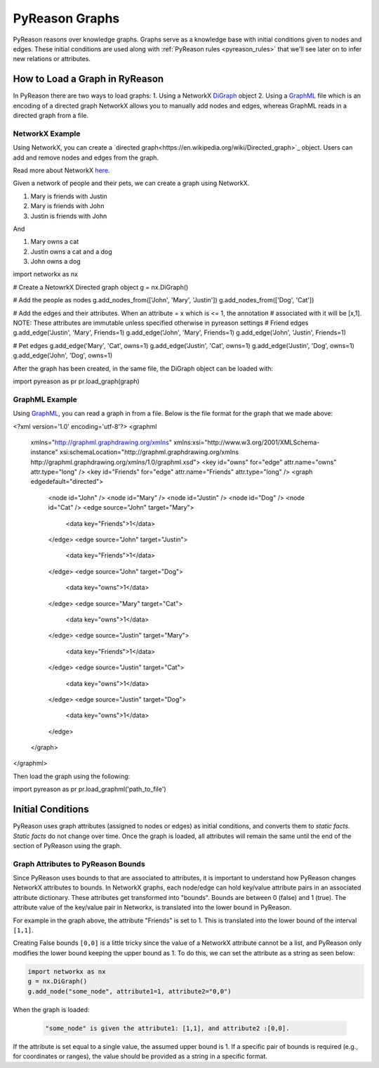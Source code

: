 PyReason Graphs
===============
PyReason reasons over knowledge graphs. Graphs serve as a knowledge base with initial conditions given to nodes and edges.
These initial conditions are used along with :ref:`PyReason rules <pyreason_rules>` that we'll see later on to infer new relations or attributes.


How to Load a Graph in RyReason
-------------------------------
In PyReason there are two ways to load graphs:
1. Using a NetworkX `DiGraph <https://networkx.org/documentation/stable/reference/classes/digraph.html>`_ object
2. Using a `GraphML <https://networkx.org/documentation/stable/reference/readwrite/graphml.html>`_ file which is an encoding of a directed graph
NetworkX allows you to manually add nodes and edges, whereas GraphML reads in a directed graph from a file.


NetworkX Example
~~~~~~~~~~~~~~~~
Using NetworkX, you can create a `directed graph<https://en.wikipedia.org/wiki/Directed_graph>`_ object. Users can add and remove nodes and edges from the graph.

Read more about NetworkX `here <https://networkx.org/>`_.

Given a network of people and their pets, we can create a graph using NetworkX.

1. Mary is friends with Justin
2. Mary is friends with John
3. Justin is friends with John

And

1. Mary owns a cat
2. Justin owns a cat and a dog
3. John owns a dog

.. code:: python

import networkx as nx

# Create a NetowrkX Directed graph object
g = nx.DiGraph()

# Add the people as nodes
g.add_nodes_from(['John', 'Mary', 'Justin'])
g.add_nodes_from(['Dog', 'Cat'])

# Add the edges and their attributes. When an attribute = x which is <= 1, the annotation
# associated with it will be [x,1]. NOTE: These attributes are immutable unless specified otherwise in pyreason settings
# Friend edges
g.add_edge('Justin', 'Mary', Friends=1)
g.add_edge('John', 'Mary', Friends=1)
g.add_edge('John', 'Justin', Friends=1)

# Pet edges
g.add_edge('Mary', 'Cat', owns=1)
g.add_edge('Justin', 'Cat', owns=1)
g.add_edge('Justin', 'Dog', owns=1)
g.add_edge('John', 'Dog', owns=1)
   
After the graph has been created, in the same file, the DiGraph object can be loaded with:

.. code:: python

import pyreason as pr
pr.load_graph(graph)



GraphML Example
~~~~~~~~~~~~~~~~
Using `GraphML <https://en.wikipedia.org/wiki/GraphML>`_, you can read a graph in from a file. Below is the file format for the graph that we made above:

.. code:: xml

<?xml version='1.0' encoding='utf-8'?>
<graphml
   xmlns="http://graphml.graphdrawing.org/xmlns"
   xmlns:xsi="http://www.w3.org/2001/XMLSchema-instance" xsi:schemaLocation="http://graphml.graphdrawing.org/xmlns http://graphml.graphdrawing.org/xmlns/1.0/graphml.xsd">
   <key id="owns" for="edge" attr.name="owns" attr.type="long" />
   <key id="Friends" for="edge" attr.name="Friends" attr.type="long" />
   <graph edgedefault="directed">
       <node id="John" />
       <node id="Mary" />
       <node id="Justin" />
       <node id="Dog" />
       <node id="Cat" />
       <edge source="John" target="Mary">
           <data key="Friends">1</data>
       </edge>
       <edge source="John" target="Justin">
           <data key="Friends">1</data>
       </edge>
       <edge source="John" target="Dog">
           <data key="owns">1</data>
       </edge>
       <edge source="Mary" target="Cat">
           <data key="owns">1</data>
       </edge>
       <edge source="Justin" target="Mary">
           <data key="Friends">1</data>
       </edge>
       <edge source="Justin" target="Cat">
           <data key="owns">1</data>
       </edge>
       <edge source="Justin" target="Dog">
           <data key="owns">1</data>
       </edge>
   </graph>
</graphml>

Then load the graph using the following:

.. code:: python

import pyreason as pr
pr.load_graphml('path_to_file')


Initial Conditions
------------------
PyReason uses graph attributes (assigned to nodes or edges) as initial conditions, and converts them to *static facts*. *Static facts* do not change over time.
Once the graph is loaded, all attributes will remain the same until the end of the section of PyReason using the graph. 


Graph Attributes to PyReason Bounds
~~~~~~~~~~~~~~~~~~~~
Since PyReason uses bounds to that are associated to attributes, it is important to understand how PyReason changes NetworkX attributes to bounds.
In NetworkX graphs, each node/edge can hold key/value attribute pairs in an associated attribute dictionary. These attributes get transformed into "bounds".
Bounds are between 0 (false) and 1 (true).  The attribute value of the key/value pair in Networkx, is translated into the lower bound in PyReason.

For example in the graph above, the attribute "Friends" is set to 1. This is translated into the lower bound of the interval ``[1,1]``.

Creating False bounds ``[0,0]`` is a little tricky since the value of a NetworkX attribute cannot be a list, and PyReason only modifies the
lower bound keeping the upper bound as 1. To do this, we can set the attribute as a string as seen below:

.. code:: python

    import networkx as nx
    g = nx.DiGraph()
    g.add_node("some_node", attribute1=1, attribute2="0,0")


When the graph is loaded: 

  .. code:: text

    "some_node" is given the attribute1: [1,1], and attribute2 :[0,0]. 

If the attribute is set equal to a single value, the assumed upper bound is 1. If a specific pair of bounds is required (e.g., for coordinates or ranges), the value should be provided as a string in a specific format.
